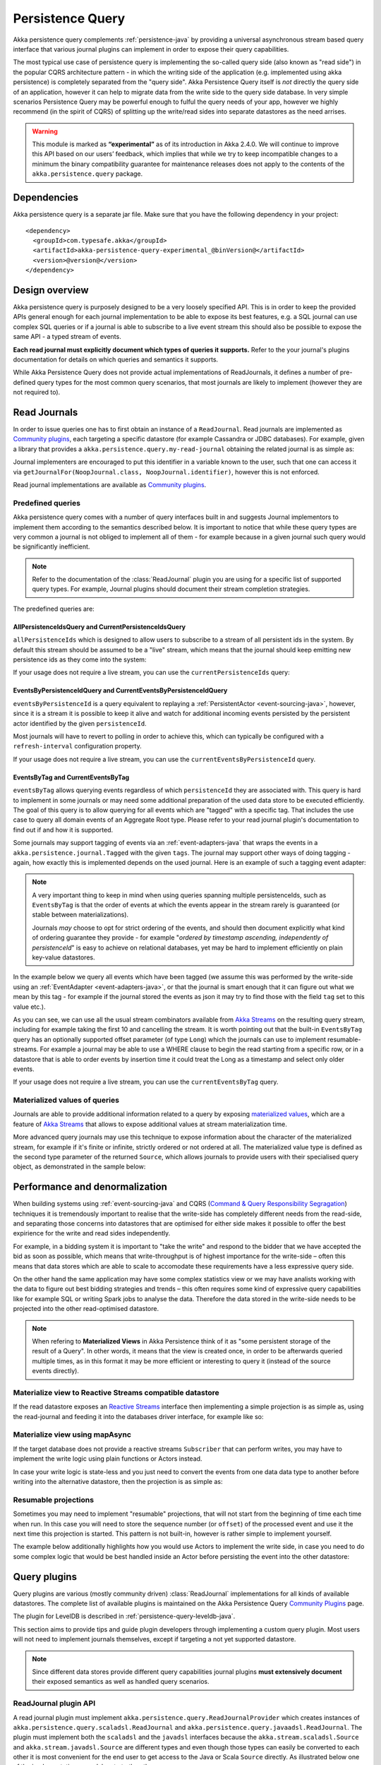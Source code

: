 .. _persistence-query-java:

#################
Persistence Query
#################

Akka persistence query complements :ref:`persistence-java` by providing a universal asynchronous stream based
query interface that various journal plugins can implement in order to expose their query capabilities.

The most typical use case of persistence query is implementing the so-called query side (also known as "read side")
in the popular CQRS architecture pattern - in which the writing side of the application (e.g. implemented using akka
persistence) is completely separated from the "query side". Akka Persistence Query itself is *not* directly the query
side of an application, however it can help to migrate data from the write side to the query side database. In very
simple scenarios Persistence Query may be powerful enough to fulful the query needs of your app, however we highly
recommend (in the spirit of CQRS) of splitting up the write/read sides into separate datastores as the need arrises.

.. warning::

  This module is marked as **“experimental”** as of its introduction in Akka 2.4.0. We will continue to
  improve this API based on our users’ feedback, which implies that while we try to keep incompatible
  changes to a minimum the binary compatibility guarantee for maintenance releases does not apply to the
  contents of the ``akka.persistence.query`` package.

Dependencies
============

Akka persistence query is a separate jar file. Make sure that you have the following dependency in your project::

  <dependency>
    <groupId>com.typesafe.akka</groupId>
    <artifactId>akka-persistence-query-experimental_@binVersion@</artifactId>
    <version>@version@</version>
  </dependency>

Design overview
===============

Akka persistence query is purposely designed to be a very loosely specified API.
This is in order to keep the provided APIs general enough for each journal implementation to be able to expose its best
features, e.g. a SQL journal can use complex SQL queries or if a journal is able to subscribe to a live event stream
this should also be possible to expose the same API - a typed stream of events.

**Each read journal must explicitly document which types of queries it supports.**
Refer to the your journal's plugins documentation for details on which queries and semantics it supports.

While Akka Persistence Query does not provide actual implementations of ReadJournals, it defines a number of pre-defined
query types for the most common query scenarios, that most journals are likely to implement (however they are not required to).

Read Journals
=============

In order to issue queries one has to first obtain an instance of a ``ReadJournal``.
Read journals are implemented as `Community plugins`_, each targeting a specific datastore (for example Cassandra or JDBC
databases). For example, given a library that provides a ``akka.persistence.query.my-read-journal`` obtaining the related
journal is as simple as:

.. includecode:: code/docs/persistence/PersistenceQueryDocTest.java#basic-usage

Journal implementers are encouraged to put this identifier in a variable known to the user, such that one can access it via
``getJournalFor(NoopJournal.class, NoopJournal.identifier)``, however this is not enforced.

Read journal implementations are available as `Community plugins`_.


Predefined queries
------------------
Akka persistence query comes with a number of query interfaces built in and suggests Journal implementors to implement
them according to the semantics described below. It is important to notice that while these query types are very common
a journal is not obliged to implement all of them - for example because in a given journal such query would be
significantly inefficient.

.. note::
  Refer to the documentation of the :class:`ReadJournal` plugin you are using for a specific list of supported query types.
  For example, Journal plugins should document their stream completion strategies.

The predefined queries are:

AllPersistenceIdsQuery and CurrentPersistenceIdsQuery 
^^^^^^^^^^^^^^^^^^^^^^^^^^^^^^^^^^^^^^^^^^^^^^^^^^^^^

``allPersistenceIds`` which is designed to allow users to subscribe to a stream of all persistent ids in the system.
By default this stream should be assumed to be a "live" stream, which means that the journal should keep emitting new
persistence ids as they come into the system:

.. includecode:: code/docs/persistence/PersistenceQueryDocTest.java#all-persistence-ids-live

If your usage does not require a live stream, you can use the ``currentPersistenceIds`` query:

.. includecode:: code/docs/persistence/PersistenceQueryDocTest.java#all-persistence-ids-snap

EventsByPersistenceIdQuery and CurrentEventsByPersistenceIdQuery
^^^^^^^^^^^^^^^^^^^^^^^^^^^^^^^^^^^^^^^^^^^^^^^^^^^^^^^^^^^^^^^^

``eventsByPersistenceId``  is a query equivalent to replaying a :ref:`PersistentActor <event-sourcing-java>`,
however, since it is a stream it is possible to keep it alive and watch for additional incoming events persisted by the
persistent actor identified by the given ``persistenceId``. 

.. includecode:: code/docs/persistence/PersistenceQueryDocTest.java#events-by-persistent-id

Most journals will have to revert to polling in order to achieve this, 
which can typically be configured with a ``refresh-interval`` configuration property.

If your usage does not require a live stream, you can use the ``currentEventsByPersistenceId`` query.

EventsByTag and CurrentEventsByTag
^^^^^^^^^^^^^^^^^^^^^^^^^^^^^^^^^^

``eventsByTag`` allows querying events regardless of which ``persistenceId`` they are associated with. This query is hard to
implement in some journals or may need some additional preparation of the used data store to be executed efficiently.
The goal of this query is to allow querying for all events which are "tagged" with a specific tag.
That includes the use case to query all domain events of an Aggregate Root type.
Please refer to your read journal plugin's documentation to find out if and how it is supported.

Some journals may support tagging of events via an :ref:`event-adapters-java` that wraps the events in a
``akka.persistence.journal.Tagged`` with the given ``tags``. The journal may support other ways of doing tagging - again,
how exactly this is implemented depends on the used journal. Here is an example of such a tagging event adapter:

.. includecode:: code/docs/persistence/query/LeveldbPersistenceQueryDocTest.java#tagger

.. note::
  A very important thing to keep in mind when using queries spanning multiple persistenceIds, such as ``EventsByTag``
  is that the order of events at which the events appear in the stream rarely is guaranteed (or stable between materializations).

  Journals *may* choose to opt for strict ordering of the events, and should then document explicitly what kind of ordering
  guarantee they provide - for example "*ordered by timestamp ascending, independently of persistenceId*" is easy to achieve
  on relational databases, yet may be hard to implement efficiently on plain key-value datastores.

In the example below we query all events which have been tagged (we assume this was performed by the write-side using an
:ref:`EventAdapter <event-adapters-java>`, or that the journal is smart enough that it can figure out what we mean by this
tag - for example if the journal stored the events as json it may try to find those with the field ``tag`` set to this value etc.).

.. includecode:: code/docs/persistence/PersistenceQueryDocTest.java#events-by-tag

As you can see, we can use all the usual stream combinators available from `Akka Streams`_ on the resulting query stream,
including for example taking the first 10 and cancelling the stream. It is worth pointing out that the built-in ``EventsByTag``
query has an optionally supported offset parameter (of type ``Long``) which the journals can use to implement resumable-streams.
For example a journal may be able to use a WHERE clause to begin the read starting from a specific row, or in a datastore
that is able to order events by insertion time it could treat the Long as a timestamp and select only older events.

If your usage does not require a live stream, you can use the ``currentEventsByTag`` query.

Materialized values of queries
------------------------------
Journals are able to provide additional information related to a query by exposing `materialized values`_,
which are a feature of `Akka Streams`_ that allows to expose additional values at stream materialization time.

More advanced query journals may use this technique to expose information about the character of the materialized
stream, for example if it's finite or infinite, strictly ordered or not ordered at all. The materialized value type
is defined as the second type parameter of the returned ``Source``, which allows journals to provide users with their
specialised query object, as demonstrated in the sample below:

.. includecode:: code/docs/persistence/PersistenceQueryDocTest.java#advanced-journal-query-types

.. includecode:: code/docs/persistence/PersistenceQueryDocTest.java#advanced-journal-query-definition

.. includecode:: code/docs/persistence/PersistenceQueryDocTest.java#advanced-journal-query-usage

.. _materialized values: http://doc.akka.io/docs/akka-stream-and-http-experimental/1.0/java/stream-quickstart.html#Materialized_values
.. _Akka Streams: http://doc.akka.io/docs/akka-stream-and-http-experimental/1.0/java.html
.. _Community plugins: http://akka.io/community/#plugins-to-akka-persistence-query

Performance and denormalization
===============================
When building systems using :ref:`event-sourcing-java` and CQRS (`Command & Query Responsibility Segragation`_) techniques
it is tremendously important to realise that the write-side has completely different needs from the read-side,
and separating those concerns into datastores that are optimised for either side makes it possible to offer the best
expirience for the write and read sides independently.

For example, in a bidding system it is important to "take the write" and respond to the bidder that we have accepted
the bid as soon as possible, which means that write-throughput is of highest importance for the write-side – often this
means that data stores which are able to scale to accomodate these requirements have a less expressive query side.

On the other hand the same application may have some complex statistics view or we may have analists working with the data
to figure out best bidding strategies and trends – this often requires some kind of expressive query capabilities like
for example SQL or writing Spark jobs to analyse the data. Therefore the data stored in the write-side needs to be
projected into the other read-optimised datastore.

.. note::
  When refering to **Materialized Views** in Akka Persistence think of it as "some persistent storage of the result of a Query".
  In other words, it means that the view is created once, in order to be afterwards queried multiple times, as in this format
  it may be more efficient or interesting to query it (instead of the source events directly).

Materialize view to Reactive Streams compatible datastore
---------------------------------------------------------

If the read datastore exposes an `Reactive Streams`_ interface then implementing a simple projection
is as simple as, using the read-journal and feeding it into the databases driver interface, for example like so:

.. includecode:: code/docs/persistence/PersistenceQueryDocTest.java#projection-into-different-store-rs

.. _Reactive Streams: http://reactive-streams.org

Materialize view using mapAsync
-------------------------------

If the target database does not provide a reactive streams ``Subscriber`` that can perform writes,
you may have to implement the write logic using plain functions or Actors instead.

In case your write logic is state-less and you just need to convert the events from one data data type to another
before writing into the alternative datastore, then the projection is as simple as:

.. includecode:: code/docs/persistence/PersistenceQueryDocTest.java#projection-into-different-store-simple-classes
.. includecode:: code/docs/persistence/PersistenceQueryDocTest.java#projection-into-different-store-simple

Resumable projections
---------------------

Sometimes you may need to implement "resumable" projections, that will not start from the beginning of time each time
when run. In this case you will need to store the sequence number (or ``offset``) of the processed event and use it
the next time this projection is started. This pattern is not built-in, however is rather simple to implement yourself.

The example below additionally highlights how you would use Actors to implement the write side, in case
you need to do some complex logic that would be best handled inside an Actor before persisting the event
into the other datastore:

.. includecode:: code/docs/persistence/PersistenceQueryDocTest.java#projection-into-different-store-actor-run

.. includecode:: code/docs/persistence/PersistenceQueryDocTest.java#projection-into-different-store-actor

.. _Command & Query Responsibility Segragation: https://msdn.microsoft.com/en-us/library/jj554200.aspx

.. _read-journal-plugin-api-java:

Query plugins
=============

Query plugins are various (mostly community driven) :class:`ReadJournal` implementations for all kinds
of available datastores. The complete list of available plugins is maintained on the Akka Persistence Query `Community Plugins`_ page.

The plugin for LevelDB is described in :ref:`persistence-query-leveldb-java`.

This section aims to provide tips and guide plugin developers through implementing a custom query plugin.
Most users will not need to implement journals themselves, except if targeting a not yet supported datastore.

.. note::
  Since different data stores provide different query capabilities journal plugins **must extensively document**
  their exposed semantics as well as handled query scenarios.

ReadJournal plugin API
----------------------

A read journal plugin must implement ``akka.persistence.query.ReadJournalProvider`` which
creates instances of ``akka.persistence.query.scaladsl.ReadJournal`` and
``akka.persistence.query.javaadsl.ReadJournal``. The plugin must implement both the ``scaladsl``
and the ``javadsl`` interfaces because the ``akka.stream.scaladsl.Source`` and 
``akka.stream.javadsl.Source`` are different types and even though those types can easily be converted
to each other it is most convenient for the end user to get access to the Java or Scala ``Source`` directly.
As illustrated below one of the implementations can delegate to the other. 

Below is a simple journal implementation:

.. includecode:: code/docs/persistence/PersistenceQueryDocTest.java#my-read-journal

And the ``EventsByTag`` could be backed by such an Actor for example:

.. includecode:: code/docs/persistence/query/MyEventsByTagJavaPublisher.java#events-by-tag-publisher

If the underlying datastore only supports queries that are completed when they reach the
end of the "result set", the journal has to submit new queries after a while in order
to support "infinite" event streams that include events stored after the initial query
has completed. It is recommended that the plugin use a configuration property named
``refresh-interval`` for defining such a refresh interval.

Plugin TCK
----------

TODO, not available yet.

